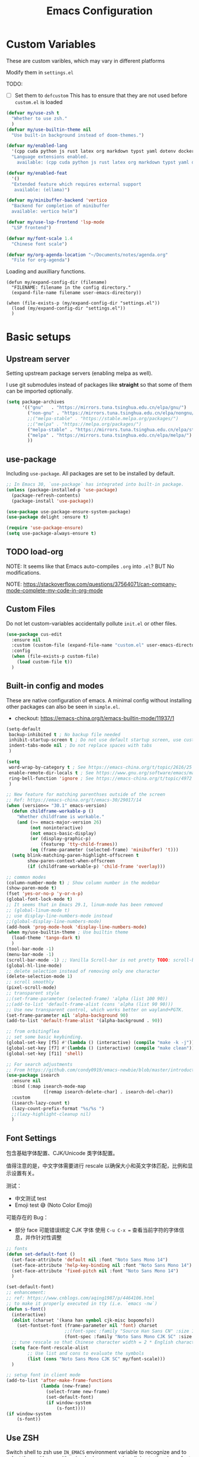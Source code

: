 #+title: Emacs Configuration
#+STARTUP: overview
#+TODO: TODO(t) | DONE(d)
#+PROPERTY: LOGGING nil
#+PROPERTY: header-args    :results silent

* Custom Variables

These are custom varibles, which may vary in different platforms

Modify them in =settings.el=

TODO: 
+ [ ] Set them to =defcustom=
  This has to ensure that they are not used before =custom.el= is loaded

#+begin_src emacs-lisp
  (defvar my/use-zsh t
    "Whether to use zsh."
    )
  (defvar my/use-builtin-theme nil
    "Use built-in background instead of doom-themes.")

  (defvar my/enabled-lang
    '(cpp cuda python js rust latex org markdown typst yaml dotenv dockerfile caddyfile bison)
    "Language extensions enabled.
      available: (cpp cuda python js rust latex org markdown typst yaml dotenv dockerfile caddyfile bison)")

  (defvar my/enabled-feat
    '()
    "Extended feature which requires external support
     available: (ellama)")

  (defvar my/minibuffer-backend 'vertico
    "Backend for completion of minibuffer
    available: vertico helm")

  (defvar my/use-lsp-frontend 'lsp-mode
    "LSP frontend")

  (defvar my/font-scale 1.4
    "Chinese font scale")

  (defvar my/org-agenda-location "~/Documents/notes/agenda.org"
    "File for org-agenda")
#+end_src

Loading and auxilliary functions.

#+begin_src elisp
  (defun my/expand-config-dir (filename)
    "FILENAME: filename in the config directory."
    (expand-file-name filename user-emacs-directory))  

  (when (file-exists-p (my/expand-config-dir "settings.el"))
    (load (my/expand-config-dir "settings.el"))
    )
#+end_src

* Basic setups
** Upstream server

Setting upstream package servers (enabling melpa as well).

I use git submodules instead of packages like *straight* so that some of them can be imported optionally.

#+begin_src emacs-lisp
  (setq package-archives
        '(("gnu"   . "https://mirrors.tuna.tsinghua.edu.cn/elpa/gnu/")
          ("non-gnu" . "https://mirrors.tuna.tsinghua.edu.cn/elpa/nongnu/")
          ;;("melpa-stable" . "https://stable.melpa.org/packages/")
          ;;("melpa" . "https://melpa.org/packages/")
          ("melpa-stable" . "https://mirrors.tuna.tsinghua.edu.cn/elpa/stable-melpa/")
          ("melpa" . "https://mirrors.tuna.tsinghua.edu.cn/elpa/melpa/")
          ))
#+end_src

** use-package

Including =use-package=. All packages are set to be installed by default.

#+begin_src emacs-lisp
  ;; In Emacs 30, `use-package` has integrated into built-in package.
  (unless (package-installed-p 'use-package)
    (package-refresh-contents)
    (package-install 'use-package))

  (use-package use-package-ensure-system-package)
  (use-package delight :ensure t)

  (require 'use-package-ensure)
  (setq use-package-always-ensure t)  
#+end_src

** TODO load-org

NOTE: It seems like that Emacs auto-compiles =.org= into =.el=? BUT No modifications.

NOTE: https://stackoverflow.com/questions/37564071/can-company-mode-complete-my-code-in-org-mode

** Custom Files

Do not let custom-variables accidentally pollute =init.el= or other files.

#+begin_src emacs-lisp
  (use-package cus-edit
    :ensure nil
    :custom (custom-file (expand-file-name "custom.el" user-emacs-directory))
    :config
    (when (file-exists-p custom-file)
      (load custom-file t))
    )
#+end_src

** Built-in config and modes

These are native configuration of emacs. A minimal config without installing other packages can also be seen in =simple.el=.

+ checkout: https://emacs-china.org/t/emacs-builtin-mode/11937/1

#+begin_src emacs-lisp
  (setq-default
   backup-inhibited t ; No backup file needed
   inhibit-startup-screen t ; Do not use default startup screen, use customized instead
   indent-tabs-mode nil ; Do not replace spaces with tabs
   )

  (setq
   word-wrap-by-category t ; See https://emacs-china.org/t/topic/2616/25
   enable-remote-dir-locals t ; See https://www.gnu.org/software/emacs/manual/html_node/emacs/Directory-Variables.html
   ring-bell-function 'ignore ; See https://emacs-china.org/t/topic/4972
   )

  ;; New feature for matching parenthses outside of the screen
  ;; Ref: https://emacs-china.org/t/emacs-30/29017/14
  (when (version<= "30.1" emacs-version)
    (defun childframe-workable-p ()
      "Whether childframe is workable."
      (and (>= emacs-major-version 26)
           (not noninteractive)
           (not emacs-basic-display)
           (or (display-graphic-p)
               (featurep 'tty-child-frames))
           (eq (frame-parameter (selected-frame) 'minibuffer) 't)))
    (setq blink-matching-paren-highlight-offscreen t
          show-paren-context-when-offscreen
          (if (childframe-workable-p) 'child-frame 'overlay)))

  ;; common modes
  (column-number-mode t) ; Show column number in the modebar
  (show-paren-mode t)
  (fset 'yes-or-no-p 'y-or-n-p)
  (global-font-lock-mode t)
  ;; It seems that in Emacs 29.1, linum-mode has been removed
  ;; (global-linum-mode t)
  ;; use display-line-numbers-mode instead
  ;;(global-display-line-numbers-mode)
  (add-hook 'prog-mode-hook 'display-line-numbers-mode)
  (when my/use-builtin-theme ; Use builtin theme
    (load-theme 'tango-dark t)
    )
  (tool-bar-mode -1)
  (menu-bar-mode -1)
  (scroll-bar-mode -1) ;; Vanilla Scroll-bar is not pretty TODO: scroll-bar replacement
  (global-hl-line-mode)
  ;; delete selection instead of removing only one character
  (delete-selection-mode 1)
  ;; scroll smoothly
  (pixel-scroll-mode)
  ;; transparent style
  ;;(set-frame-parameter (selected-frame) 'alpha (list 100 90))
  ;;(add-to-list 'default-frame-alist (cons 'alpha (list 90 90)))
  ;; Use new transparent control, which works better on wayland+PGTK.
  (set-frame-parameter nil 'alpha-background 90)
  (add-to-list 'default-frame-alist '(alpha-background . 90))

  ;; from orbitingflea
  ;; set some basic keybinding. 
  (global-set-key [f5] #'(lambda () (interactive) (compile "make -k -j")))
  (global-set-key [f7] #'(lambda () (interactive) (compile "make clean")))
  (global-set-key [f11] 'shell)

  ;; For search adjustments
  ;; From https://github.com/condy0919/emacs-newbie/blob/master/introduction-to-builtin-modes.md#isearch
  (use-package isearch
    :ensure nil
    :bind (:map isearch-mode-map
                ([remap isearch-delete-char] . isearch-del-char))
    :custom
    (isearch-lazy-count t)
    (lazy-count-prefix-format "%s/%s ")
    ;;(lazy-highlight-cleanup nil)
    )
#+end_src

** Font Settings
包含基础字体配置、CJK/Unicode 类字体配置。

值得注意的是，中文字体需要进行 rescale 以确保大小和英文字体匹配，比例和显示设置有关。

测试：
+ 中文测试 test
+ Emoji test 😅 (Noto Color Emoji)

可能存在的 Bug：
+ 部分 face 可能错误绑定 CJK 字体
  使用 ~C-u C-x =~ 查看当前字符的字体信息，并作针对性调整

#+begin_src emacs-lisp
  ;; fonts
  (defun set-default-font ()
    (set-face-attribute 'default nil :font "Noto Sans Mono 14")
    (set-face-attribute 'help-key-binding nil :font "Noto Sans Mono 14")
    (set-face-attribute 'fixed-pitch nil :font "Noto Sans Mono 14")
    )

  (set-default-font)
  ;; enhancement:
  ;; ref: https://www.cnblogs.com/aqing1987/p/4464106.html
  ;; to make it properly executed in tty (i.e. `emacs -nw`)
  (defun s-font()
    (interactive)
    (dolist (charset '(kana han symbol cjk-misc bopomofo))
      (set-fontset-font (frame-parameter nil 'font) charset
                        ;;(font-spec :family "Source Han Sans CN" :size 18)))
                        (font-spec :family "Noto Sans Mono CJK SC" :size 14)))
    ;; tune rescale so that Chinese character width = 2 * English character width
    (setq face-font-rescale-alist
          ;; Use list and cons to evaluate the symbols
          (list (cons "Noto Sans Mono CJK SC" my/font-scale)))
    )

  ;; setup font in client mode
  (add-to-list 'after-make-frame-functions
               (lambda (new-frame)
                 (select-frame new-frame)
                 (set-default-font)
                 (if window-system
                     (s-font))))
  (if window-system
      (s-font))
#+end_src

** Use ZSH

Switch shell to zsh use =IN_EMACS= environment variable to recognize and to select theme
(theme with unicode does not work well due to the above font settings)

#+begin_src emacs-lisp
  (when my/use-zsh
    (progn
      (setenv "IN_EMACS" "1")
      ;; lsp-mode accidentally use `shell-file-name` to identify remote shells
      ;; which is not desired.
      ;; https://github.com/emacs-lsp/lsp-mode/blob/master/lsp-mode.el#L7392
      (setenv "ESHELL" "/bin/zsh")
      ;;(setq shell-file-name "/bin/zsh")
      ))
#+end_src

** Terminal Intergration

Sometimes a terminal emacs is also used. These configs enable mouse support (click and scroll) in supported terminals.

+ Reference:
  - https://www.gnu.org/software/emacs/manual/html_node/emacs/Text_002dOnly-Mouse.html
  - https://stackoverflow.com/questions/18198387/how-do-i-mouse-scroll-in-emacs-in-the-terminal-i-havent-gotten-mouse-wheel-mod
+ NOTE: `gpm' may not properly setup, use xterm-mouse-mode instead
  
#+begin_src emacs-lisp
  ;; Terminal mouse integration
  ;; TODO: add checks
  (unless (display-graphic-p)
    (xterm-mouse-mode 1)
    (global-set-key (kbd "<mouse-4>") 'scroll-down-line)
    (global-set-key (kbd "<mouse-5>") 'scroll-up-line)
    )
#+end_src

** COMMENT Remote

Config to accelerate Dirvish

#+begin_src elisp
(use-package tramp
  :config
  ;; Enable full-featured Dirvish over TRAMP on ssh connections
  ;; https://www.gnu.org/software/tramp/#Improving-performance-of-asynchronous-remote-processes
  (connection-local-set-profile-variables
   'remote-direct-async-process
   '((tramp-direct-async-process . t)))
  (connection-local-set-profiles
   '(:application tramp :protocol "ssh")
   'remote-direct-async-process)
  ;; Tips to speed up connections
  (setq tramp-verbose 0)
  (setq tramp-chunksize 2000)
  (setq tramp-ssh-controlmaster-options nil))
  #+end_src
* Plugins

We are using external packages.

** Interfaces

Better interface for better modes (?)

*** Parentheses

Display better parentheses.
+ Using =rainbow-delimiters= for different color for different levels.

#+begin_src emacs-lisp
  ;; Prettify display
  (use-package faces
    :ensure nil
    :custom (show-paren-delay 0)
    :config
    (set-face-background 'show-paren-match "#161719")
    (set-face-bold 'show-paren-match t)
    (set-face-foreground 'show-paren-match "#ffffff"))


  (use-package rainbow-delimiters
    :hook
    (prog-mode . rainbow-delimiters-mode)
    )
#+end_src

*** Indentation

+ Using =highlight-indent-guides=, which gives a dashline for levels of indentation.

#+begin_src elisp
  (use-package highlight-indent-guides
    :hook (prog-mode . highlight-indent-guides-mode)
    :custom ((highlight-indent-guides-method 'bitmap)
             (highlight-indent-guides-auto-enabled nil))
    :config
    (set-face-foreground 'highlight-indent-guides-character-face "darkgray")
    )
#+end_src

*** Theme
More complicated and prettier theme settings.
+ Using =doom-themes= for global themes
  
#+begin_src elisp
  (use-package doom-themes
    :unless my/use-builtin-theme
    :config
    ;; SEE: https://github.com/doomemacs/themes/tree/screenshots for more choices
    (load-theme 'doom-fairy-floss t)
    (add-hook 'after-make-frame-functions
              (lambda (frame)
                (select-frame frame)
                (load-theme 'doom-fairy-floss t)))
    (doom-themes-org-config)
    (setq doom-themes-treemacs-theme "doom-colors") ; use "doom-colors" for less minimal icon theme
    (doom-themes-treemacs-config)

    (when (not (window-system))
      ;; no background color is provided in terminal
      ;; so we need to force it to be no background
      ;;(set-background-color )
      )
    )
#+end_src
#+begin_src elisp
  ;; NOTE: RUN `nerd-icons-install-fonts` in the first run.
  (use-package doom-modeline
    :unless my/use-builtin-theme
    :ensure t
    :init (doom-modeline-mode 1)
    :custom
    (doom-modeline-icon t)
    (doom-modeline-minor-modes t)
    )
#+end_src

+ Using =minions= for better minor-mode display
  
#+begin_src elisp
  (use-package minions
    :unless my/use-builtin-theme
    :config (minions-mode 1))
#+end_src

+ Using =solaire-mode= to provide different display between editing buffers and functional buffers
  
#+begin_src elisp

  (use-package solaire-mode
    :defer 0.1
    :custom (solaire-mode-remap-fringe t)
    :config (solaire-global-mode)
    ;; https://github.com/hlissner/emacs-solaire-mode/issues/51
    (push '(treemacs-window-background-face . solaire-default-face) solaire-mode-remap-alist)
    (push '(treemacs-hl-line-face . solaire-hl-line-face) solaire-mode-remap-alist)
    )

#+end_src

*** Dashboard

+ Using =dashboard=, which gives a cleaner view for the startup window.

#+begin_src elisp
  (use-package dashboard
    :bind
    ("C-c d" . dashboard-open)
    :init
    (setq initial-buffer-choice 'dashboard-open)
    :custom
    (dashboard-center-content t)
    (dashboard-startup-banner 'logo)
    (dashboard-set-file-icons t)
    (dashboard-items '((recents  . 10)
                       (bookmarks . 3)
                       (projects . 3)
                       (agenda . 5)
                       ))
    (dashboard-startupify-list
     '(dashboard-insert-banner
       dashboard-insert-newline
       dashboard-insert-banner-title
       dashboard-insert-newline
       dashboard-insert-init-info
       dashboard-insert-items))

    :config
    (dashboard-setup-startup-hook))
#+end_src

** Buffer & Windows

+ Using =ace-window= to select which buffer to switch when number of windows is > 2.
#+begin_src emacs-lisp
  (use-package ace-window
    :bind ("C-x o" . ace-window)
    :init (setq aw-keys '(?a ?s ?d ?f ?g ?h ?j ?k ?l))
    )
#+end_src

+ Using =winner-mode= (builtin) to undo buffer size changes (ref. Hydra settings).
#+begin_src elisp
  (use-package winner
    :ensure nil
    :config (winner-mode))
#+end_src

+ Setting =ibuffer= not to kill specific buffers.
#+begin_src elisp
  (use-package ibuffer
    :ensure nil
    :after dashboard
    :preface
    (defvar protected-buffers '("*scratch*" "*Messages*")
      "Buffer that cannot be killed.")

    (defun my/protected-buffers ()
      "Protect some buffers from being killed."
      (dolist (buffer protected-buffers)
        (with-current-buffer buffer
          (emacs-lock-mode 'kill))))
    :bind ("C-x C-b" . ibuffer)
    :config (my/protected-buffers))  
#+end_src

** Navigation & Minibuffer

+ Using =avy= for quick jump to line

#+begin_src emacs-lisp
  (use-package avy
    :bind (("M-g f" . avy-goto-line)
           ("M-g w" . avy-goto-word-1)
           ("M-g e" . avy-goto-word-0)))
#+end_src

+ For better minibuffer completion
  - Option 1: helm
  - Option 2: vertico/consult/orderless

*** Helm
#+begin_src elisp
  (use-package helm
    :when (eq my/minibuffer-backend 'helm)
    :bind (("M-x" . helm-M-x)
           ("C-x C-f" . helm-find-files)
           )
    :config (helm-mode 1)
    )
  (use-package helm-lsp
    :when (eq my/minibuffer-backend 'helm)
    :after (helm lsp))
#+end_src

*** vertico/consult/orderless
#+begin_src elisp
  (use-package vertico
    :when (eq my/minibuffer-backend 'vertico)
    :init (vertico-mode)
    :bind (:map vertico-map
                ("C-<backspace>" . vertico-directory-up)
                ("C-l" . vertico-directory-up)
                ("RET" . vertico-directory-enter)
                )
    :custom (vertico-cycle t)
    :config
    (vertico-multiform-mode)
    (add-to-list 'vertico-multiform-categories '(embark-keybinding grid))
    )

  (use-package marginalia
    :when (eq my/minibuffer-backend 'vertico)
    :init (marginalia-mode))
  
  (use-package embark
    :bind
    (("C-." . embark-act)
     ("C-," . embark-dwim)
     ("C-h B" . embark-bindings))

    :custom
    (embark-indicators
     '(embark-minimal-indicator  ; default is embark-mixed-indicator
       embark-highlight-indicator
       embark-isearch-highlight-indicator))
    (embark-help-key "?") ; All typical moving & searching commands are available.
    )

  ;; Consult users will also want the embark-consult package.
  (use-package embark-consult
    :when (eq my/minibuffer-backend 'vertico)
    :hook
    (embark-collect-mode . consult-preview-at-point-mode))

  ;; Example configuration for Consult
  (use-package consult
    ;; Replace bindings. Lazily loaded by `use-package'.
    :when (eq my/minibuffer-backend 'vertico)
    :bind (;; C-c bindings in `mode-specific-map'
           ("C-c M-x" . consult-mode-command)
           ("C-c h" . consult-history)
           ("C-c k" . consult-kmacro)
           ("C-c m" . consult-man)
           ("C-c i" . consult-info)
           ([remap Info-search] . consult-info)
           ;; C-x bindings in `ctl-x-map'
           ("C-x M-:" . consult-complex-command)     ;; orig. repeat-complex-command
           ("C-x b" . consult-buffer)                ;; orig. switch-to-buffer
           ("C-x 4 b" . consult-buffer-other-window) ;; orig. switch-to-buffer-other-window
           ("C-x 5 b" . consult-buffer-other-frame)  ;; orig. switch-to-buffer-other-frame
           ("C-x t b" . consult-buffer-other-tab)    ;; orig. switch-to-buffer-other-tab
           ("C-x r b" . consult-bookmark)            ;; orig. bookmark-jump
           ("C-x p b" . consult-project-buffer)      ;; orig. project-switch-to-buffer
           ;; Custom M-# bindings for fast register access
           ("M-#" . consult-register-load)
           ("M-'" . consult-register-store)          ;; orig. abbrev-prefix-mark (unrelated)
           ("C-M-#" . consult-register)
           ;; Other custom bindings
           ("M-y" . consult-yank-pop)                ;; orig. yank-pop
           ;; M-g bindings in `goto-map'
           ("M-g e" . consult-compile-error)
           ("M-g f" . consult-flymake)               ;; Alternative: consult-flycheck
           ("M-g g" . consult-goto-line)             ;; orig. goto-line
           ("M-g M-g" . consult-goto-line)           ;; orig. goto-line
           ("M-g o" . consult-outline)               ;; Alternative: consult-org-heading
           ("M-g m" . consult-mark)
           ("M-g k" . consult-global-mark)
           ("M-g i" . consult-imenu)
           ("M-g I" . consult-imenu-multi)
           ;; M-s bindings in `search-map'
           ("M-s d" . consult-find)                  ;; Alternative: consult-fd
           ("M-s c" . consult-locate)
           ("M-s g" . consult-grep)
           ("M-s G" . consult-git-grep)
           ("M-s r" . consult-ripgrep)
           ("M-s l" . consult-line)
           ("M-s L" . consult-line-multi)
           ("M-s k" . consult-keep-lines)
           ("M-s u" . consult-focus-lines)
           ;; Isearch integration
           ("M-s e" . consult-isearch-history)
           :map isearch-mode-map
           ("M-e" . consult-isearch-history)         ;; orig. isearch-edit-string
           ("M-s e" . consult-isearch-history)       ;; orig. isearch-edit-string
           ("M-s l" . consult-line)                  ;; needed by consult-line to detect isearch
           ("M-s L" . consult-line-multi)            ;; needed by consult-line to detect isearch
           ;; Minibuffer history
           :map minibuffer-local-map
           ("M-s" . consult-history)                 ;; orig. next-matching-history-element
           ("M-r" . consult-history))                ;; orig. previous-matching-history-element

    ;; Enable automatic preview at point in the *Completions* buffer. This is
    ;; relevant when you use the default completion UI.
    :hook (completion-list-mode . consult-preview-at-point-mode)

    ;; The :init configuration is always executed (Not lazy)
    :init

    ;; Optionally configure the register formatting. This improves the register
    ;; preview for `consult-register', `consult-register-load',
    ;; `consult-register-store' and the Emacs built-ins.
    (setq register-preview-delay 0.5
          register-preview-function #'consult-register-format)

    ;; Optionally tweak the register preview window.
    ;; This adds thin lines, sorting and hides the mode line of the window.
    (advice-add #'register-preview :override #'consult-register-window)

    ;; Use Consult to select xref locations with preview
    (setq xref-show-xrefs-function #'consult-xref
          xref-show-definitions-function #'consult-xref)

    ;; Configure other variables and modes in the :config section,
    ;; after lazily loading the package.
    :config

    ;; Optionally configure preview. The default value
    ;; is 'any, such that any key triggers the preview.
    ;; (setq consult-preview-key 'any)
    ;; (setq consult-preview-key "M-.")
    ;; (setq consult-preview-key '("S-<down>" "S-<up>"))
    ;; For some commands and buffer sources it is useful to configure the
    ;; :preview-key on a per-command basis using the `consult-customize' macro.
    (consult-customize
     consult-theme :preview-key '(:debounce 0.2 any)
     consult-ripgrep consult-git-grep consult-grep
     consult-bookmark consult-recent-file consult-xref
     consult--source-bookmark consult--source-file-register
     consult--source-recent-file consult--source-project-recent-file
     ;; :preview-key "M-."
     :preview-key '(:debounce 0.4 any))

    ;; Optionally configure the narrowing key.
    ;; Both < and C-+ work reasonably well.
    (setq consult-narrow-key "<") ;; "C-+"

    ;; Optionally make narrowing help available in the minibuffer.
    ;; You may want to use `embark-prefix-help-command' or which-key instead.
    ;; (keymap-set consult-narrow-map (concat consult-narrow-key " ?") #'consult-narrow-help)
    )

  (use-package orderless
    :when (eq my/minibuffer-backend 'vertico)
    :ensure t
    :custom
    (completion-styles '(orderless basic))
    (completion-category-overrides '((file (styles basic partial-completion)))))
#+end_src

** Multiple Editing

+ Using =multiple-cursors= and =iedit= to allowing rectangular multi-cursors, or replacing all occurance at once.

#+begin_src emacs-lisp
  ;; multiple cursors
  (use-package multiple-cursors
    :bind
    ("C-S-c C-S-c" . mc/edit-lines)
    ("C->" . mc/mark-next-like-this)
    ("C-<" . mc/mark-previous-like-this)
    ("C-c C-<" . mc/mark-all-like-this)
    )
  ;; iedit-mode
  (use-package iedit
    :bind (("C-:" . iedit-mode)))

#+end_src

** Completion & Syntax Checking & Formatting

+ Using =company= for completion

#+begin_src emacs-lisp
  (use-package company
    :when (not (eq my/use-lsp-frontend 'lsp-bridge))
    :hook (prog-mode . company-mode)
    :bind
    ;;("C-i" . company-complete-common)
    :custom
    (company-idle-delay 0.5)
    (company-minimum-prefix-length 1)
    )

  (use-package company-box
    :when (not (eq my/use-lsp-frontend 'lsp-bridge))
    :hook (company-mode . company-box-mode))
#+end_src

+ Using =yasnippet= for template completion (templates are underway)
  
#+begin_src elisp
  (use-package yasnippet
    :after company
    :hook (prog-mode . yas-minor-mode)
    :init
    (add-to-list 'company-backends '(company-capf :with company-yasnippet))
    :config
    (yas-reload-all)
    )
#+end_src

+ Using =flycheck= / =flymake= (when using Eglot) for syntax checking
  
#+begin_src elisp
  (use-package flycheck
    :when (not (member my/use-lsp-frontend '(eglot lsp-bridge)))
    :hook (prog-mode . flycheck-mode))
  
  (use-package flymake
    :when (member my/use-lsp-frontend '(eglot lsp-bridge))
    :hook (prog-mode . flymake-mode)
    )
#+end_src

+ And allowing =editorconfig= specifications
  
#+begin_src elisp
  (use-package editorconfig
    :hook (prog-mode . editorconfig-mode)
    )
#+end_src

** COMMENT Treemacs

Not using anymore (too complicated), switched to dirvish.

#+begin_src emacs-lisp :tangle no
  (use-package treemacs
    :ensure t
    :bind
    ([f12] . treemacs)
    ("M-o" . treemacs-select-window)
    :hook
    (treemacs-mode . (lambda () (display-line-numbers-mode 0)))
    :config
    (treemacs-project-follow-mode)
    )
  (use-package treemacs-projectile
    :after (treemacs projectile))
  (use-package treemacs-magit
    :after (treemacs magit))
#+end_src

** Undo

+ Using =undo-fu= for better undo logic,
+ Using =vundo= for undo trees

#+begin_src emacs-lisp
  (use-package undo-fu
    :config
    (setq undo-limit 400000           ; 400kb (default is 160kb)
          undo-strong-limit 3000000   ; 3mb   (default is 240kb)
          undo-outer-limit 48000000)  ; 48mb  (default is 24mb)
    :bind
    (([remap undo] . undo-fu-only-undo)
     ("C-?" . undo-fu-only-redo)
     )
    )
  (use-package vundo)
#+end_src

** Editing

+ Using =smart-hungry-delete= to allow delete multiple whitespaces at once.

#+begin_src emacs-lisp
  (use-package smart-hungry-delete
    :ensure t
    :bind (([remap backward-delete-char-untabify] . smart-hungry-delete-backward-char)
           ([remap delete-backward-char] . smart-hungry-delete-backward-char)
           ([remap delete-char] . smart-hungry-delete-forward-char))
    :init (smart-hungry-delete-add-default-hooks))
#+end_src

** History

+ Setting =resentf= to ignore specific paths.
#+begin_src emacs-lisp
  (use-package recentf
    :bind ("C-x C-r" . recentf-open-files)
    :init (recentf-mode)
    :custom
    (recentf-exclude (list "/scp:"
                           "/ssh:"
                           "/sudo:"
                           "/tmp/"
                           "~$"
                           "COMMIT_EDITMSG"
                           "~/.emacs.d/recentf"
                           "~/.emacs.d/bookmarks"
                           "~/.emacs.d/persp-confs"
                           "~/Desktop/\\..+"
                           ))
    (recentf-max-menu-items 15)
    (recentf-max-saved-items 200)
    ;; Save recent files every 5 minutes to manage abnormal output.
    :config (run-at-time nil (* 5 60) 'recentf-save-list))
#+end_src

+ Using =keyfreq= to record keybinding usages.
#+begin_src elisp
  (use-package keyfreq
    :init
    (keyfreq-mode)
    (keyfreq-autosave-mode)
    :custom
    (keyfreq-file (my/expand-config-dir "keyfreq"))
    (keyfreq-file-lock (my/expand-config-dir "keyfreq.lock"))
    )
#+end_src

** Project & LSP

+ =Projectile= is essetially installed as (lagacy) dependency.

#+begin_src emacs-lisp
  ;;; Projectile
  (use-package projectile
    :when (eq my/use-lsp-frontend 'lsp-mode)
    :hook
    (prog-mode . projectile-mode)
    :bind
    ("C-c P" . projectile-command-map)
    )
#+end_src

+ For LSP usage, I think current approaches all have its pros and cons.
  - =lsp-mode= is the first commonly available LSP frontend. However, I do not like its project management logic (Manually importing), especially when editing single files.
  - Currently, I use =eglot=. It has good functionability, and acceptable speed.
  - For =lsp-bridge= (also other python-involved packages developed by [[https://github.com/manateelazycat][manateelazycat]]), I would like to figure out a comfortable way to manage all python dependencies, especially remotely.

#+begin_src emacs-lisp
  (defun my/start-lsp ()
    "The start command of lsp frontend."
    (when (eq my/use-lsp-frontend 'lsp-mode) (lsp-deferred))
    (when (eq my/use-lsp-frontend 'eglot) (eglot-ensure))
    ;; Note that for lsp-bridge, the variable `lsp-bridge-default-mode-hooks'
    ;; can autometically set the hooks.
    ;;(when (eq my/use-lsp-frontend 'lsp-bridge) (lsp-bridge))
    )
#+end_src
  
*** Eglot
#+begin_src elisp
  (use-package eglot
    :when (eq my/use-lsp-frontend 'eglot)
    :config
    (add-hook 'eglot-managed-mode-hook
              (lambda ()
                (add-to-list 'company-backends
                             '(company-capf :with company-yasnippet))))
    )
#+end_src

*** COMMENT lsp-mode

#+begin_src emacs-lisp
  (use-package lsp-mode
    :when (eq my/use-lsp-frontend 'lsp-mode)
    :commands (lsp lsp-deferred)
    :hook ((lsp-mode . lsp-enable-which-key-integration))
    :custom
    (lsp-keymap-prefix "C-c l")
    (gc-cons-threshold (* 100 1024 1024))
    (read-process-output-max (* 1024 1024))
    (treemacs-space-between-root-nodes nil)
    (lsp-idle-delay 0.5)
    (lsp-inlay-hint-enable t)
    (lsp-rust-analyzer-inlay-hints-mode t)
    )

  (use-package lsp-ui
    :when (eq my/use-lsp-frontend 'lsp-mode)
    :hook (lsp-mode . lsp-ui-mode))

  (use-package lsp-treemacs
    :when (eq my/use-lsp-frontend 'lsp-mode)
    )
#+end_src

*** TODO lsp-bridge

#+begin_src bash
  # At emacs config directory
  git submodule update --init # if not registered
  virtualenv .python-environments/lsp-bridge --prompt lsp-bridge
  . .python-environments/lsp-bridge/bin/activate # or use source depending on the shell
  pip3 install epc orjson sexpdata six setuptools paramiko rapidfuzz watchdog packaging # Install python dependencies
#+end_src

For remote installation:

#+begin_src bash
  git clone https://github.com/manateelazycat/lsp-bridge.git
  cd lsp-bridge/
  virtualenv venv
  . ./venv/bin/activate
  pip3 install epc orjson sexpdata six setuptools paramiko rapidfuzz watchdog packaging
#+end_src

#+begin_src elisp
  ;; Check config correctness

  ;; Do not `use-package' for some issues.
  (when (eq my/use-lsp-frontend 'lsp-bridge)
    (progn
      (add-to-list 'load-path (my/expand-config-dir "deps/lsp-bridge"))
      (require 'yasnippet)
      (yas-global-mode 1)
      
      (require 'lsp-bridge)
      ;;(setq lsp-bridge-log-level 'debug)
      (setq
       lsp-bridge-python-command
       (my/expand-config-dir ".python-environments/lsp-bridge/bin/python3")
       lsp-bridge-enable-inlay-hint t
       lsp-bridge-enable-hover-diagnostic t
       lsp-bridge-enable-with-tramp t
       lsp-bridge-remote-heartbeat-interval (* 15 60)
       lsp-bridge-remote-start-automatically t
       lsp-bridge-remote-python-command "~/lsp-bridge/venv/bin/python3"
       lsp-bridge-remote-python-file "~/lsp-bridge/lsp_bridge.py"
       lsp-bridge-remote-log "~/lsp-bridge/lbr_log.txt")
      (setq lsp-bridge-python-lsp-server "jedi")
      (global-lsp-bridge-mode)
      (add-hook 'lsp-bridge-mode-hook 'lsp-bridge-semantic-tokens-mode)
      )
    )

  ;; (use-package lsp-bridge
  ;;   ;;:when (and (file-exists-p (my/expand-config-dir "deps/lsp-bridge"))
  ;;   ;;     (eq my/use-lsp-frontend 'lsp-bridge))
  ;;   :load-path "deps/lsp-bridge"
  ;;   :custom
  ;;   (lsp-bridge-python-command
  ;;    (my/expand-config-dir ".python-environments/lsp-bridge/bin/python3"))
  ;;   (lsp-bridge-enable-inlay-hint t)
  ;;   (lsp-bridge-enable-hover-diagnostic t)
  ;;   (lsp-bridge-remote-start-automatically t)
  ;;   (lsp-bridge-remote-python-command "~/lsp-bridge/venv/bin/python3")
  ;;   (lsp-bridge-remote-python-file "~/lsp-bridge/lsp_bridge.py")
  ;;   (lsp-bridge-remote-log "~/lsp-bridge/lbr_log.txt")
  ;;   :hook

  ;;   :config
  ;;   (message "A")
  ;;   (yas-global-mode 1)
  ;;   (global-lsp-bridge-mode)
  ;;   )

  ;; Use this to show modeline
  (use-package flymake-bridge
    :when (and (file-exists-p (my/expand-config-dir "deps/flymake-bridge"))
               (eq my/use-lsp-frontend 'lsp-bridge))
    :load-path "deps/flymake-bridge"
    :hook
    (lsp-bridge-mode-hook . flymake-bridge-setup)
    )

#+end_src
** Dired
*** Simple Config

This is a simple config for dired. It is enough for brief file navigation, but more advanced features are lost.

#+begin_src emacs-lisp :tangle no
   (use-package dired
     :ensure nil
     :commands (dired dired-jump)
     ;; :bind (:map dired-mode-map
     ;;             ("h" . dired-up-directory)
     ;;             ("j" . dired-next-line)
     ;;             ("k" . dired-previous-line)
     ;;             ("l" . dired-single-buffer))
     :delight "Dired"
     :custom
     (dired-auto-revert-buffer t)
     (dired-dwim-target t)
     (dired-hide-details-hide-symlink-targets nil)
     (dired-listing-switches "-alh --group-directories-first --time-style=iso")
     (dired-ls-F-marks-symlinks nil)
     )

   (use-package dired-single
     :after dired
     :bind (:map dired-mode-map
                 ([remap dired-find-file] . dired-single-buffer)
                 ([remap dired-up-directory] . dired-single-up-directory)
                 ("M-DEL" . dired-prev-subdir)))

   (use-package all-the-icons-dired
     :if (display-graphic-p)
     :hook (dired-mode . all-the-icons-dired-mode))

   (use-package dired-hide-dotfiles
     :hook (dired-mode . dired-hide-dotfiles-mode)
     :bind (:map dired-mode-map
                 ("H"
                  . dired-hide-dotfiles-mode)))

   (use-package dired-subtree
     :after dired
     :bind (:map dired-mode-map
                 ("<tab>" . dired-subtree-toggle)))

   (use-package dired-git)

#+end_src

*** Dirvish

=Dirvish= further enhances Dired experience: 

+ Iconized & subtree display
+ Support file preview
+ Support sidebar
+ Can also be used as a real file manager
+ See [[https://github.com/alexluigit/dirvish/blob/main/docs/CUSTOMIZING.org#install-dependencies-for-an-enhanced-preview-experience][here]] for dependency specification

..., which may allow it to become a real modern file manager.
  
#+begin_src elisp
  (use-package dirvish
    :init
    (dirvish-override-dired-mode)
    :preface
    (defun my/toggle-dired-hidden-files ()
      "Toggle hidden files by modifying `dired-listing-switches`."
      (interactive)
      (if (string-match-p " --almost-all " (concat " " dired-actual-switches " ")) ; 检查是否包含 --almost-all
          (progn
            (setq dired-listing-switches (replace-regexp-in-string " ?--almost-all ?" " " dired-listing-switches)) ; 移除 --almost-all
            (setq dired-actual-switches (replace-regexp-in-string " ?--almost-all ?" " " dired-actual-switches)) ; 如果 actual 包含也移除
            )
        (progn
          (setq dired-actual-switches (concat dired-actual-switches " --almost-all")) ; 添加 --almost-all
          (unless (string-match-p " --almost-all " (concat " " dired-listing-switches " ")) ; 检查是否包含 --almost-all
            (setq dired-listing-switches (concat dired-listing-switches " --almost-all"))
            )
          ))
      (revert-buffer)) ; 刷新目录

    :custom
    (dirvish-quick-access-entries ; It's a custom option, `setq' won't work
     '(("h" "~/"                          "Home")
       ("d" "~/Downloads/"                "Downloads")
       ("s" "~/Documents/"                "Documents")
       ("w" "~/workspace/"                "Workspace")
       ))
    :hook
    (dired-mode . (lambda () (display-line-numbers-mode -1)))
    :config
    ;; (dirvish-peek-mode) ; Preview files in minibuffer
    (dirvish-side-follow-mode) ; similar to `treemacs-follow-mode'
    (setq dirvish-mode-line-format
          '(:left (sort symlink) :right (omit yank index)))
    (setq dirvish-attributes           ; The order *MATTERS* for some attributes
          '(vc-state subtree-state nerd-icons collapse git-msg file-time file-size)
          dirvish-side-attributes
          '(vc-state nerd-icons collapse file-size))
    (setq delete-by-moving-to-trash t)
    (setq dired-listing-switches
          "-l --human-readable --group-directories-first --no-group")

    ;; Ref: https://emacs-china.org/t/dirvish-dired/20189/310
    (with-eval-after-load "persp-mode"
      (setq dirvish--scopes
            '(:frame selected-frame :tab tab-bar--current-tab-index :persp get-current-persp)))

    :bind ; Bind `dirvish|dirvish-side|dirvish-dwim' as you see fit
    (;;("C-c f" . dirvish-fd)
     ([f12] . dirvish-side)
     :map dirvish-mode-map ; Dirvish inherits `dired-mode-map'
     ("?"   . dirvish-dispatch)
     ("a"   . dirvish-quick-access)
     ("f"   . dirvish-file-info-menu)
     ("y"   . dirvish-yank-menu)
     ("N"   . dirvish-narrow)
     ("^"   . dirvish-history-last)
     ("DEL" . dired-up-directory)
     ("h"   . dirvish-history-jump) ; remapped `describe-mode'
     ("s"   . dirvish-quicksort)    ; remapped `dired-sort-toggle-or-edit'
     ("v"   . dirvish-vc-menu)      ; remapped `dired-view-file'
     ("P"   . my/toggle-dired-hidden-files)
     ("TAB" . dirvish-subtree-toggle)
     ("M-f" . dirvish-history-go-forward)
     ("M-b" . dirvish-history-go-backward)
     ("M-l" . dirvish-ls-switches-menu)
     ("M-m" . dirvish-mark-menu)
     ("M-t" . dirvish-layout-toggle)
     ("M-s" . dirvish-setup-menu)
     ("M-e" . dirvish-emerge-menu)
     ("M-j" . dirvish-fd-jump)))
#+end_src
*** Other Configs
+ =Arview= automatically decompresses archives, like most GUI viewers do.
#+begin_src emacs-lisp
  (use-package arview)
#+end_src
** Hydra

=Hydra= integrates keybindings for some specific modes.

*** Basic Setup

#+begin_src emacs-lisp
    (use-package hydra
      :bind (;;("C-c I" . hydra-image/body)
             ;;("C-c L" . hydra-ledger/body)
             ("C-c M" . hydra-merge/body)
             ;; ("C-c T" . hydra-tool/body)
             ;; ("C-c b" . hydra-btoggle/body)
             ;; ("C-c c" . hydra-clock/body)
             ;; ("C-c e" . hydra-circe/body)
             ("C-c f" . hydra-flycheck/body)
             ("C-c g" . hydra-go-to-file/body)
             ("C-c m" . hydra-git/body)
             ("C-c o" . hydra-org/body)
             ;; ("C-c p" . hydra-projectile/body)
             ;; ("C-c s" . hydra-spelling/body)
             ;; ("C-c t" . hydra-tex/body)
             ;; ("C-c u" . hydra-upload/body)
             ("C-c w" . hydra-windows/body)
             ;;("C-c r" . hydra-treemacs/body)
             ("C-c v" . hydra-view/body)
             )
      )

    (use-package major-mode-hydra
      :after hydra
      :preface
      (defun with-alltheicon (icon str &optional height v-adjust face)
        "Display an icon from all-the-icon."
        (s-concat (all-the-icons-alltheicon icon :v-adjust (or v-adjust 0) :height (or height 1) :face face) " " str))

      (defun with-faicon (icon str &optional height v-adjust face)
        "Display an icon from Font Awesome icon."
        (s-concat (all-the-icons-faicon icon ':v-adjust (or v-adjust 0) :height (or height 1) :face face) " " str))

      (defun with-fileicon (icon str &optional height v-adjust face)
        "Display an icon from the Atom File Icons package."
        (s-concat (all-the-icons-fileicon icon :v-adjust (or v-adjust 0) :height (or height 1) :face face) " " str))

      (defun with-octicon (icon str &optional height v-adjust face)
        "Display an icon from the GitHub Octicons."
        (s-concat (all-the-icons-octicon icon :v-adjust (or v-adjust 0) :height (or height 1) :face face) " " str)))
  #+end_src

*** FlyCheck/FlyMake

As =Eglot= only supports FlyMake, there needs some selection.

#+begin_src elisp
  (if (member my/use-lsp-frontend '(eglot lsp-bridge))
      ;; Use Flymake
      (pretty-hydra-define hydra-flycheck
        (:hint nil :color teal :quit-key "q" :title (with-faicon "plane" "Flymake" 1 -0.05))
        ("Errors"
         (("<" flymake-goto-prev-error "previous" :color pink)
          (">" flymake-goto-next-error "next" :color pink)
          ("f" flymake-show-diagnostics "check")
          ("l" flymake-show-buffer-diagnostics "list"))
         )
        )
    ;; Use FlyCheck
      (pretty-hydra-define hydra-flycheck
        (:hint nil :color teal :quit-key "q" :title (with-faicon "plane" "Flycheck" 1 -0.05))
        ("Checker"
         (("?" flycheck-describe-checker "describe")
          ("d" flycheck-disable-checker "disable")
          ("m" flycheck-mode "mode")
          ("s" flycheck-select-checker "select"))
         "Errors"
         (("<" flycheck-previous-error "previous" :color pink)
          (">" flycheck-next-error "next" :color pink)
          ("f" flycheck-buffer "check")
          ("l" flycheck-list-errors "list"))
         "Other"
         (("M" flycheck-manual "manual")
          ("v" flycheck-verify-setup "verify setup")))))
#+end_src

*** Git Merge

Merge git conflicts. 

#+begin_src elisp
  (pretty-hydra-define hydra-merge
    (:hint nil :color pink :quit-key "q" :title (with-octicon "mark-github" "Merge" 1 -0.05))
    ("Move"
     (("n" smerge-next "next")
      ("p" smerge-prev "previous"))
     "Keep"
     (("RET" smerge-keep-current "current")
      ("a" smerge-keep-all "all")
      ("b" smerge-keep-base "base")
      ("l" smerge-keep-lower "lower")
      ("u" smerge-keep-upper "upper"))
     "Diff"
     (("<" smerge-diff-base-upper "upper/base")
      ("=" smerge-diff-upper-lower "upper/lower")
      (">" smerge-diff-base-lower "base/lower")
      ("R" smerge-refine "redefine")
      ("E" smerge-ediff "ediff"))
     "Other"
     (("C" smerge-combine-with-next "combine")
      ("r" smerge-resolve "resolve")
      ("k" smerge-kill-current "kill current"))))
#+end_src
*** Git Diff

Manage Git modify with =git-gutter=
#+begin_src emacs-lisp
  (pretty-hydra-define hydra-git
    (:hint nil :color pink :quit-key "q" :title (with-octicon "mark-github" "Git" 1 -0.05))
    ("Move"
     (("n" git-gutter:next-hunk "next")
      ("p" git-gutter:previous-hunk "previous"))
     "Operation"
     (("s" git-gutter:stage-hunk "Stage")
      ("r" git-gutter:revert-hunk "Revert")
      ("m" git-gutter:mark-hunk "Mark"))
     ))
#+end_src
*** Window Size

#+begin_src elisp
  (pretty-hydra-define hydra-windows
    (:hint nil :forein-keys warn :quit-key "q" :title (with-faicon "windows" "Windows" 1 -0.05))
    ("Window"
     (("b" balance-windows "balance")
      ;;("c" centered-window-mode "center")
      ("i" enlarge-window "heighten")
      ("j" shrink-window-horizontally "narrow")
      ("k" shrink-window "lower")
      ("u" winner-undo "undo")
      ("r" winner-redo "redo")
      ("l" enlarge-window-horizontally "widen")
      ("o" ace-window "switch")
      ("t" treemacs-select-window "treemacs")
      ;;("s" switch-window-then-swap-buffer "swap" :color teal)
      )
     "Zoom"
     (("-" text-scale-decrease "out")
      ("+" text-scale-increase "in")
      ("=" (text-scale-increase 0) "reset"))))
#+end_src
*** COMMENT Treemacs
#+begin_src elisp
  (pretty-hydra-define hydra-treemacs
    (:hint nil :color pink :quit-key "q" :title (with-faicon "tree" "Treemacs" 1 -0.05))
    ("Project"
     (("a" treemacs-add-project "Add")
      ("r" treemacs-remove-project-from-workspace "Remove"))
     "Workspace"
     (("s" treemacs-switch-workspace "Switch")
      ("e" treemacs-edit-workspaces "Edit")   
      )
     )
    )
#+end_src

*** Org-mode

Some (not-so-)short-cuts for (not-so-)common org commands.

#+begin_src elisp
  (pretty-hydra-define hydra-org
    (:hint nil :color teal :quit-key "q" :title (with-fileicon "org" "Org" 1 -0.05))
    ("Action"
     (("a" org-agenda "agenda")
      ("c" org-capture "capture")
      ("d" org-decrypt-entry "decrypt")
      ("i" org-insert-link-global "insert-link")
      ("j" org-capture-goto-last-stored "jump-capture")
      ("k" org-cut-subtree "cut-subtree")
      ("m" org-modern-mode "modern display")
      ("o" org-open-at-point-global "open-link")
      ("r" org-refile "refile")
      ("s" org-store-link "store-link")
      ("t" org-show-todo-tree "todo-tree")
      )
     ))
#+end_src

*** View mode

A =view-mode= to view the file with out modifier keys.
Move either in vallina Emacs way (b/f/p/n) or Vim way (h/l/k/j).
(I'm not a big fan of modal editor).

#+begin_src elisp
  (defhydra hydra-view
    (:hint nil :color amaranth)
    "View-mode, q to quit"
    ("h" backward-char)
    ("l" forward-char)
    ("k" previous-line)
    ("j" next-line)
    ("b" backward-char)
    ("f" forward-char)
    ("p" previous-line)
    ("n" next-line)
    ("a" move-beginning-of-line)
    ("e" move-end-of-line)
    ("q" nil :color blue)
    )
#+end_src

** PDF

Better pdf-preview with =pdf-tool= and =pdf-view=.

*External*: install as the package requires.

#+begin_src emacs-lisp
  (use-package pdf-tools
    :magic ("%PDF" . pdf-view-mode)
    :init (pdf-tools-install :no-query)
    )

  (use-package pdf-view
    :ensure nil
    :after pdf-tools
    :hook (pdf-view-mode . (lambda () (display-line-numbers-mode -1)))
    :bind (:map pdf-view-mode-map
                ("C-s" . isearch-forward)
                ("d" . pdf-annot-delete)
                ("h" . pdf-annot-add-highlight-markup-annotation)
                ("t" . pdf-annot-add-text-annotation)
                ("j" . pdf-view-next-line-or-next-page)
                ("k" . pdf-view-previous-line-or-previous-page)
                )
    :custom
    (pdf-view-display-size 'fit-page)
    (pdf-view-resize-factor 1.1)
    ;; Avoid searching for unicodes to speed up pdf-tools.
    (pdf-view-use-unicode-ligther nil)
    ;; Enable HiDPI support, at the cost of memory.
    (pdf-view-use-scaling t))

#+end_src

** AI

With the current trend of AI+editor, AI tools in Emacs are also evolving rapidly.

For example, packages like =aider=, =aidermacs= and =Emigo= are trying to support Cursor-style AI-guided programming in Emacs. I'm still monitoring their progress.

*** Copilot

GitHub Copilot is the very first generation of practical AI-programming tool.

#+begin_src emacs-lisp
  (use-package copilot
    :config
    (define-key copilot-completion-map (kbd "<tab>") 'copilot-accept-completion)
    (define-key copilot-completion-map (kbd "TAB") 'copilot-accept-completion))
#+end_src

*** Ellama

Also some Chat-based AI assistant. *Current using local Ollama instance*.

#+begin_src elisp
  (use-package ellama
    :when (member 'ellama my/enabled-feat)
    :bind ("C-c e" . ellama-transient-main-menu)
    )
#+end_src

** workspace

Workspace is to make =switch-buffer= menu cleaner when 

*** COMMENT Perspective.el
Key bindings (Prefix is =C-x p=, which overrides projectile, which is now =C-c P=):
+ =p/n=: next/prev perspective
+ =s=: switch (new) perspective

For consult, =C-x b= switches to current perspective, type =b <SPC>= re-enables all perspectives. See [[https://github.com/minad/consult#narrowing-and-grouping][here]].

However, it does not support frame, which means perspectives cannot share among emacs clients.

#+begin_src emacs-lisp 
  (use-package perspective
    :bind
    ("C-x C-b" . persp-list-buffers)         ; or use a nicer switcher, see below
    :custom
    (persp-mode-prefix-key (kbd "C-x p"))  ; pick your own prefix key here
    :init
    (persp-mode)
    :hook
    (ibuffer . (lambda ()
                 (persp-ibuffer-set-filter-groups)
                 (unless (eq ibuffer-sorting-mode 'alphabetic)
                   (ibuffer-do-sort-by-alphabetic))))
    :config
    (with-eval-after-load 'consult
      (consult-customize consult--source-buffer :hidden t :default nil)
      (add-to-list 'consult-buffer-sources persp-consult-source))
    )
#+end_src

*** Presp-mode

Compared to =perspective.el=, =Presp-mode= allows different workspace view for each Emacs frame.

[[https://gist.github.com/Bad-ptr/1aca1ec54c3bdb2ee80996eb2b68ad2d][Here]] provides usage examples to interact with other packages. However, some of them do not compile.
For example, it uses =delete*= in common lisp (which is =cl-delete= in elisp).

TODO: Auto persp for each ssh session, [[https://gist.github.com/Bad-ptr/1aca1ec54c3bdb2ee80996eb2b68ad2d#file-persp-projectile-auto-persp-el][Reference.]]

#+begin_src emacs-lisp
  (use-package persp-mode
    :custom
    (wg-morph-on nil)
    (persp-autokill-buffer-on-remove 'kill-weak)
    (persp-auto-resume-time -1)
    :init
    (persp-mode 1)
    (persp-switch "workspace")
    :config


    (with-eval-after-load 'consult
      (defun my/consult-switch-to-buffer ()
        "`consult-buffer' with buffers provided by persp."
        (interactive)
        (with-persp-buffer-list () (consult-buffer)))
      (global-set-key (kbd "C-x b") #'my/consult-switch-to-buffer))

    ;; Shows groups for all perspectives. But can't show same buffer in multiple groups.

    (with-eval-after-load 'ibuffer
      (require 'ibuf-ext)

      (define-ibuffer-filter persp
          "Toggle current view to buffers of current perspective."
        (:description "persp-mode"
                      :reader (persp-prompt nil nil (safe-persp-name (get-frame-persp)) t))
        (cl-find buf (safe-persp-buffers (persp-get-by-name qualifier))))

      (defun persp-add-ibuffer-group ()
        (let ((perspslist (mapcar #'(lambda (pn)
                                      (list pn (cons 'persp pn)))
                                  (nconc
                                   (cl-delete persp-nil-name
                                              (persp-names-current-frame-fast-ordered)
                                              :test 'string=)
                                   (list persp-nil-name)))))
          (setq ibuffer-saved-filter-groups
                (cl-delete "persp-mode" ibuffer-saved-filter-groups
                           :test 'string= :key 'car))
          (push
           (cons "persp-mode" perspslist)
           ibuffer-saved-filter-groups)))

      (defun persp-ibuffer-visit-buffer ()
        (interactive)
        (let ((buf (ibuffer-current-buffer t))
              (persp-name (get-text-property
                           (line-beginning-position) 'ibuffer-filter-group)))
          (persp-switch persp-name)
          (switch-to-buffer buf)))

      (define-key ibuffer-mode-map (kbd "RET") 'persp-ibuffer-visit-buffer)
      (define-key ibuffer-mode-map (kbd "g") #'(lambda () (interactive)
                                                 ;; We need to update perspective lists before
                                                 ;; updating ibuffer
                                                 (persp-add-ibuffer-group)
                                                 (ibuffer-switch-to-saved-filter-groups "persp-mode")
                                                 ))
      (add-hook 'ibuffer-mode-hook
                #'(lambda ()
                    (persp-add-ibuffer-group)
                    (ibuffer-switch-to-saved-filter-groups "persp-mode")
                    )))

    ;; Add Dired buffer to current persp
    ;; see documentation for other possible values
    (setq persp-add-buffer-on-after-change-major-mode t)
    
    ;; above setting will not discriminate and bring ephemeral buffers e.g.
    ;; *magit* which you probably don't want. You can filter them out.
    (add-hook 'persp-common-buffer-filter-functions
              ;; there is also `persp-add-buffer-on-after-change-major-mode-filter-functions'
              #'(lambda (b) (string-prefix-p "*" (buffer-name b))))

    )
#+end_src
** Search

=ripgrep= is a good utility to search files in a directory.

+ =deadgrep= is a basic frontend. Notably, it supports =C-x C-q= to enter the edit mode (similar to dired).
+ =color-rg= enhances the function especially in refactoring. However, it is not working well in my Tramp environment for some reason.

#+begin_src elisp
  ;; Frontend of ripgrep (rg)
  (use-package deadgrep
    :bind
    ("<f6>" . deadgrep))

  ;; Find and replace
  (use-package color-rg
    :when (file-exists-p (my/expand-config-dir "deps/color-rg"))
    :load-path "deps/color-rg"
    :bind
    (("C-<f6>" . color-rg-search-symbol-in-project)))
#+end_src

** Miscs

+ =hl-todo= Highlights all TODO/FIXME/etc.
  #+begin_src emacs-lisp
    (use-package hl-todo
      :config
      (global-hl-todo-mode))
  #+end_src

+ =hideshow= enables code folding.
  
  #+begin_src elisp  
  (use-package hideshow
    :preface
    (defun enable-hs ()    
      "Enable hs-minor mode and key binding."
      (hs-minor-mode)
      (global-set-key [f9] 'hs-toggle-hiding)
      )
    :hook
    (prog-mode . enable-hs))
  #+end_src

+ =Magit= is a great frontend for =git=.
  - Its command selection interface based on =transient= is already sufficient for everyday git commands. Therefore, I do not need further configuration.
  
  #+begin_src elisp
    ;; Git integration
    (use-package magit)
  #+end_src

+ And also =git-gutter= to show changes of file.
  #+begin_src emacs-lisp
    (use-package git-gutter
      :init
      (global-git-gutter-mode)
      :preface
      (defun my/git-gutter/exclude-remote (orig-fun &rest args)
        (when (not (and (buffer-file-name)
                        (file-remote-p (buffer-file-name))))
          (apply orig-fun args)
          )
        )
      :config
      (advice-add 'git-gutter--turn-on :around #'my/git-gutter/exclude-remote)
      )
  #+end_src

+ =which-key= prompts key guidance, and is integrated into Emacs since 30.1.
  #+begin_src elisp
    ;; Key binding help
    (use-package which-key
      :init (which-key-mode))
  #+end_src

+ =keychain-environment= (ideally) stores passpharse of SSH/GPG keys.
  :external: =keychain=
  #+begin_src elisp
    (use-package keychain-environment
      :config
      (keychain-refresh-environment))
  #+end_src

+ Actually, I use external terminal typically.
  #+begin_src elisp
    ;; Terminal Replacement
    (use-package eat
      :bind
      ("<f11>" . eat))
  #+end_src

+ icon support
  #+begin_src elisp
    (use-package all-the-icons)
  #+end_src

+ =dtrt-indent= guesses and adjusts indent styles. This is very great for viewing and editing external projects (which does not provide format specification files).
  #+begin_src elisp
    (use-package dtrt-indent
      :init
      (dtrt-indent-global-mode))
  #+end_src

+ =atomic-chrome= (and its browser plugin) theoretically can use Emacs as editor in browsers (but losing loads of useful features).
  #+begin_src elisp
    (use-package atomic-chrome
      :init
      (atomic-chrome-start-server))
  #+end_src

+ =visual-replace= gives a better replace interface
  #+begin_src emacs-lisp
    (use-package visual-replace
      :defer t
      :init
      (visual-replace-global-mode 1)
      :bind (("C-c r" . visual-replace)
             :map isearch-mode-map
             ("C-c r" . visual-replace-from-isearch)
             ))
  #+end_src
+ =pacfiles-mode=
  #+begin_src emacs-lisp
    (use-package pacfiles-mode)
  #+end_src
* Languages
** Treesitter
Some helper functions to enable treesitter in certain languages.

*All treesitter library should be prepared in advance.* You can install language grammars following the guidelines [[https://www.masteringemacs.org/article/how-to-get-started-tree-sitter][here]].

#+begin_src emacs-lisp
  (when (and (version<= "29.1" emacs-version)
             (treesit-available-p))
    ;; This macro hopefully works for most built-in languages ts mode.
    (defmacro my/enable-treesitter (lang)
      `(when (treesit-language-available-p ',lang)
         (add-to-list 'major-mode-remap-alist
                      '(,(intern (concat (symbol-name lang) "-mode")) .
                        ,(intern (concat (symbol-name lang) "-ts-mode"))
                        )
                      )
         )
      )
    (my/enable-treesitter python)
    (my/enable-treesitter rust))
#+end_src

** C/C++

I slightly changed the default coding style (gnu) by adjusting the indentation of multiple lines in parentheses to meet my needs.

*Using either =ccls= or =clangd= as language server, which should be installed externally*.

Note that C++ tree-sitter parsers still suffer from some bugs (especially regarding with parentheses).

#+begin_src emacs-lisp
  (use-package cc-mode
    :preface
    (defun my-c-style ()
      "Setup Personal C Style."
      (c-set-style "my-style")
      )

    :config
    (c-add-style "my-style"
                 '("gnu"
                   (c-offsets-alist . ((arglist-intro . +)
                                       (arglist-cont . 0)
                                       (arglist-cont-nonempty . c-lineup-arglist)
                                       (arglist-close . 0)))))
    :hook
    (c-mode-common-hook  . my-c-style)
    ((c-mode c++-mode objc-mode cuda-mode c-ts-mode c++-ts-mode) .
     my/start-lsp)
    )

  ;; Treesitter of C/C++ should be set independantly
  (use-package c-ts-mode
    :if (and (version<= "29.1" emacs-version)
             (treesit-available-p)
             (treesit-language-available-p 'cpp)
             (treesit-language-available-p 'c))

    :preface
    ;; Ref: https://emacs.stackexchange.com/questions/77232/c-c-with-tree-sitter-how-to-change-indent
    (defun my-indent-style ()
      "Override the built-in BSD indentation style with some additional rules"
      `(;; Here are your custom rules
        ((node-is ")") parent-bol 0)
        ((match nil "argument_list" nil 1 1) parent-bol c-ts-mode-indent-offset)
        ((parent-is "argument_list") (nth-sibling 1) 0)
        ((match nil "parameter_list" nil 1 1) parent-bol c-ts-mode-indent-offset)
        ((parent-is "parameter_list") (nth-sibling 1) 0)
        ((lambda (node parent bol &rest _)
           (and (string-match-p "compound_statement" (treesit-node-type parent))
                ;; from treesit.el, finding prev-sibling + parent-is
                (string-match-p "preproc"
                                (or (treesit-node-type
                                     (or (treesit-node-prev-sibling node t)
                                         ;; If node is nil (indenting empty
                                         ;; line), we still try to guess the
                                         ;; previous sibling.
                                         (treesit-node-prev-sibling
                                          (treesit-node-first-child-for-pos
                                           parent bol)
                                          t)))
                                    "")
                                )
                ))
         standalone-parent c-ts-mode-indent-offset)
        ;; Append here the indent style you want as base
        ,@(alist-get 'gnu (c-ts-mode--indent-styles 'cpp))))
    :custom
    (c-ts-mode-indent-style #'my-indent-style)
    :init

    (add-to-list 'major-mode-remap-alist '(c++-mode . c++-ts-mode))
    (add-to-list 'major-mode-remap-alist '(c-mode . c-ts-mode))
    )

  ;; NOTE: Install ccls through your package manager / compile yourself.
  (use-package ccls
    :when (and (member 'cpp my/enabled-lang)
               (eq my/use-lsp-frontend 'lsp-mode)
               nil)
    ;;    :after (projectile lsp)
    :hook ((c-mode c++-mode objc-mode cuda-mode c-ts-mode c++-ts-mode) .
           lsp-deferred)
    :config
    (add-to-list 'lsp-enabled-clients 'ccls)
    (add-to-list 'lsp-enabled-clients 'clangd)
    (add-to-list 'lsp-enabled-clients 'ccls-tramp)
    (add-to-list 'lsp-enabled-clients 'clangd-tramp)
    )

  (use-package cuda-mode
    :when (member 'cuda my/enabled-lang)
    :hook
    (cuda-mode-hook . my-c-style))
  (use-package cmake-mode)
#+end_src

** Python

I sometimes use Python and typically very simple scripts.

TODO: Note that no virtual environment support currently

#+begin_src emacs-lisp

  (use-package python-mode
    :hook
    ((python-mode python-ts-mode) . my/start-lsp)
    :config
    (when (eq my/use-lsp-frontend 'lsp-bridge)
      (setq lsp-bridge-python-lsp-server "jedi"))
    )

  ;;(use-package python-ts-mode
  ;;  :when (
  ;;             (treesit-language-available-p 'python))
  ;;  :init
  ;;  (add-to-list 'major-mode-remap-alist '(python-mode . python-ts-mode))
  ;;  )


  ;; NOTE: run `jedi:install-server` in the first run
  ;; NOTE: Install jedi-language-server through pip (or other package manager)
  (use-package lsp-jedi
    :when (and (member 'python my/enabled-lang)
               (eq my/use-lsp-frontend 'lsp-mode))
    :config
    (with-eval-after-load "lsp-mode"
      ;;(add-to-list 'lsp-jedi-python-library-directories "/home/jhdjames37/miniconda3/") ;; Add conda support
      (add-to-list 'lsp-disabled-clients 'pyls)
      (add-to-list 'lsp-enabled-clients 'jedi)
      (add-to-list 'lsp-enabled-clients 'pyls-tramp)
      (add-to-list 'lsp-enabled-clients 'jedi-tramp)
      ))
  (use-package company-jedi
    :after lsp-jedi)
  (use-package jupyter)
#+end_src

** TODO Javascript

I do not edit web-frontend currently. Therefore, I do not have any motivation to make it work.

#+begin_src emacs-lisp
  ;; Config for javascript/typescript
  ;; Language Server Config:
  ;; M-x lsp-install-server RET ts-ls RET

  ;; TODO: (if I had chance to use JS again,) modify this.

  (defun js-enable ()
    (add-to-list 'lsp-enabled-clients 'ts-ls)
    (enable-programming-modes)
    (setq create-lockfiles nil)  ; lock files will kill `npm start'
    )

  (defun web-enable ()
    (js-enable)
    (setq web-mode-enable-auto-pairing nil)
    )

  (add-hook 'js-mode-hook 'js-enable)
  (add-hook 'javascript-mode-hook 'js-enable)
  (add-hook 'typescript-mode-hook 'js-enable)
  (add-hook 'web-mode-hook 'web-enable)
  (add-to-list 'auto-mode-alist '("\\.tsx\\'" . web-mode)) ; For React file
#+end_src

** Rust

As a new language, its environment can be setup without much effort. (Although this configuration is written for a while and I haven't tested it recently.)

#+begin_src emacs-lisp
    ;;; NOTE: install rust-analyzer through rustup.
  (use-package rust-mode
    :when (member 'rust my/enabled-lang)
    :hook ((rust-mode rust-ts-mode) . my/start-lsp)
    :init
    (when (eq my/use-lsp-frontend 'lsp-mode)
      (add-to-list 'lsp-enabled-clients 'rust-analyzer))
    
    ;; rust-ts-mode provides a flymake backend (using clippy), but it's
    ;; not intelligent enough to identify single file or project (as of
    ;; Aug. 2025). Temporarily disable.
    (when (eq my/use-lsp-frontend 'lsp-bridge)
      (defun my-remove-rust-ts-flymake (&rest _)
        "Remove `rust-ts-flymake` from `flymake-diagnostic-functions`."
        (remove-hook 'flymake-diagnostic-functions 'rust-ts-flymake 'local))
      
      ;; 在 `rust-ts-mode` 执行后立即移除 hook
      (advice-add 'rust-ts-mode :after #'my-remove-rust-ts-flymake)
      )
    )

  (use-package cargo)
#+end_src

** TODO Markdown

It renders markdown file, but no further functionality can be fluently provided (e.g., export to pdf/html).

#+begin_src emacs-lisp
  ;; Markdown mode

  (when (member 'markdown my/enabled-lang)
    (add-to-list 'auto-mode-alist '("\\.markdown\\'" . markdown-mode))
    (add-to-list 'auto-mode-alist '("\\.md\\'" . markdown-mode))

    (autoload 'gfm-mode "markdown-mode"
      "Major mode for editing GitHub Flavored Markdown files" t)
    (add-to-list 'auto-mode-alist '("README\\.md\\'" . gfm-mode))

    (setq markdown-enable-math t)

    ;;(setq markdown-command "python3 /home/jhdjames37/Tools/markdown-render/render.py")
    (setq markdown-command "pandoc --mathjax | python3 /home/jhdjames37/Tools/markdown-render/render2.py")
    )
#+end_src

** TeX

For local LaTeX files, I compile it locally. Theoretically, SyncTeX should be set appropriately when correctly setting up PDF viewers. However, I never successfully configured it so far.

TODO: Also, I want to support editing Overleaf files locally in Emacs without Premium. By exploiting its API, it could be done.

*Using =texlab= as lsp server*.

#+begin_src emacs-lisp
  (use-package lsp-latex
    :when (member 'latex my/enabled-lang)
    ;;:after lsp
    :hook
    ((tex-mode latex-mode LaTeX-mode) . my/start-lsp)
    :init
    (when (eq my/use-lsp-frontend 'lsp-mode)
      (add-to-list 'lsp-enabled-clients 'texlab))
    (when (eq my/use-lsp-frontend 'eglot)
      (add-to-list 'eglot-server-programs
                   '((tex-mode context-mode texinfo-mode bibtex-mode) .
                     ("texlab"))))
    :custom
    (lsp-latex-forward-search-executable "okular")
    (lsp-latex-forward-search-args '("--unique" "file:%p#src:%l%f"))
    (lsp-latex-build-args '("-xelatex" "-halt-on-error" "-interaction=nonstopmode" "%f"))
    (lsp-latex-build-on-save t)
    )

  (use-package tex
    :when (member 'latex my/enabled-lang)
    :ensure auctex
    :after yasnippet
    :hook
    ((LaTeX-mode tex-mode latex-mode) .
     (lambda ()
       (company-mode)
       (yas-minor-mode)
       (setq TeX-auto-untabify t     ; remove all tabs before saving
             TeX-engine 'xetex       ; use xelatex default
             TeX-show-compilation t) ; display compilation windows
       (setq TeX-save-query nil)
       (imenu-add-menubar-index)  
       )
     )
    :config
    (setq TeX-auto-save t)
    (setq TeX-parse-self t)
    (setq-default Tex-master nil)
    ;;(set-face-attribute 'font-latex-verbatim-face nil :font "Noto Sans Mono 14")
    )

  (use-package reftex
    :when (member 'latex my/enabled-lang)
    :custom
    (reftex-save-parse-info t)
    (reftex-use-multiple-selection-buffers t)
    )
#+end_src

** Typst

I never really had a chance to use typst. So I just installed its major mode.

#+begin_src emacs-lisp
  (use-package typst-ts-mode
    :when (and (version<= "29.1" emacs-version)
               (treesit-available-p)
               (file-exists-p (my/expand-config-dir "deps/typst-ts-mode/typst-ts-mode.el")))
    :load-path "deps/typst-ts-mode")
#+end_src

** TODO Shell Scripts
** TODO Elisp
** YAML

#+begin_src emacs-lisp
  (use-package yaml-mode
    :when (member 'yaml my/enabled-lang)
    :config
    (add-to-list 'auto-mode-alist '("\\.yml\\'" . yaml-mode)))
#+end_src

** Other major-mode-only Languages

I seldom use these languages, so that only syntax highlighting is needed.

+ .env
#+begin_src emacs-lisp
  (use-package dotenv-mode
    :when (member 'dotenv my/enabled-lang))
#+end_src

+ dockerfile

#+begin_src emacs-lisp
  (use-package dockerfile-mode
    :when (member 'dockerfile my/enabled-lang))
#+end_src

+ caddyfile
#+begin_src emacs-lisp
  (use-package caddyfile-mode
    :when (member 'caddyfile my/enabled-lang))
#+end_src

+ bison
#+begin_src emacs-lisp
  (use-package bison-mode
    :when (member 'bison my/enabled-lang))
#+end_src

* Org mode

Now I do use org-mode to locally manage some ageda files, and some local notes (in replacement of markdown).

However, Its config is still chaotic and contains much config that I'm actually not using.

** Basic Setup
#+begin_src emacs-lisp
  (use-package org
    :when (member 'org my/enabled-lang)
    :ensure org-contrib
    :delight "Θ"
    :hook (org-mode . turn-off-auto-fill)
    :bind ("C-c i" . org-insert-structure-template)
    :init
    (require 'ox-latex)
    :preface
    (defun my/org-use-speed-commands-for-headings-and-lists ()
      "Activate speed commands on list items too."
      (or (and (looking-at org-outline-regexp) (looking-back "^\**"))
          (save-excursion (and (looking-at (org-item-re)) (looking-back "^[ \t]*")))))

    (defmacro ignore-args (fnc)
      "Returns function that ignores its arguments and invokes FNC."
      `(lambda (&rest _rest)
         (funcall ,fnc)))
    :hook ((org-mode . visual-line-mode)
           (auto-save . org-save-all-org-buffers))
    :custom
    (org-archive-location "~/Documents/notes/archives/%s::")
    (org-blank-before-new-entry '((heading . nil)
                                  (plain-list-item . nil)))
    (org-confirm-babel-evaluate nil)
    (org-cycle-include-plain-lists 'integrate)
    (org-ellipsis " ▾")
    (org-export-backends '(ascii beamer html icalendar latex man md org texinfo))
    (org-hide-emphasis-markers nil)
    (org-log-done 'time)
    (org-log-into-drawer t)
    (org-modules '(org-crypt
                   org-habit
                   org-mouse
                   org-protocol
                   org-tempo))
    
    (org-refile-allow-creating-parent-nodes 'confirm)
    (org-refile-targets '((org-agenda-files :maxlevel . 1)
                          ))
    (org-refile-use-cache nil)
    (org-refile-use-outline-path nil)
    
    (org-startup-indented t)
    (org-startup-with-inline-images t)
    ;; https://emacs.stackexchange.com/questions/73528/emacs-visibility-not-working
    (org-startup-folded 'showall)
    
    (org-tag-alist
     '((:startgroup . "Context")
       ("@errands" . ?e)
       ("@project" . ?w)
       ("@regular" . ?r)
       ("@longterm" . ?l)
       (:endgroup)
       (:startgroup . "Difficulty")
       ("easy" . ?E)
       ("medium" . ?M)
       ("challenging" . ?C)
       (:endgroup)
       ))
    (org-tags-exclude-from-inheritance '("crypt"))
    (org-todo-keywords '((sequence "TODO(t)"
                                   "STARTED(s)"
                                   "NEXT(n)"
                                   "SOMEDAY(.)"
                                   "WAITING(w)""|" "DONE(x!)" "CANCELLED(c@)")))
    (org-use-effective-time t)
    (org-use-speed-commands 'my/org-use-speed-commands-for-headings-and-lists)
    (org-yank-adjusted-subtrees t)

    (org-latex-compiler "xelatex")
    (org-latex-listings "listings")
    (org-export-with-tags nil)
    (org-export-with-toc nil)
    (org-export-with-section-numbers 0)
    (org-latex-default-class "org-article")

    (org-highlight-latex-and-related '(native scripts entities))
    :config
    ;;(add-to-list 'org-global-properties '("Effort_ALL". "0:05 0:15 0:30 1:00 2:00 3:00 4:00"))
    (add-to-list 'org-speed-commands '("r" call-interactively 'org-refile))
    (add-to-list 'org-speed-commands '("i" call-interactively 'org-clock-in))
    (add-to-list 'org-speed-commands '("o" call-interactively 'org-clock-out))
    (add-to-list 'org-speed-commands '("s" call-interactively 'org-schedule))
    (add-to-list 'org-speed-commands '("d" call-interactively 'org-deadline))
    (add-to-list 'org-speed-commands '("x" org-todo "DONE"))
    (add-to-list 'org-speed-commands '("y" org-todo-yesterday "DONE"))

    ;; Add to Code Blocks (`C-c i`)
    (add-to-list 'org-structure-template-alist '("el" . "src emacs-lisp"))
    (add-to-list 'org-structure-template-alist '("sh" . "src shell"))
    (add-to-list 'org-structure-template-alist '("py" . "src python"))
    (add-to-list 'org-structure-template-alist '("cpp" . "src cpp"))

    ;; Advice
    (advice-add 'org-deadline :after (ignore-args #'org-save-all-org-buffers))
    (advice-add 'org-schedule :after (ignore-args #'org-save-all-org-buffers))
    (advice-add 'org-store-log-note :after (ignore-args #'org-save-all-org-buffers))
    (advice-add 'org-refile :after 'org-save-all-org-buffers)
    (advice-add 'org-todo :after (ignore-args #'org-save-all-org-buffers))
    
    ;; Replace list hyphen with dot
    (font-lock-add-keywords 'org-mode
                            '(("^ *\\([-]\\) "
                               (0 (prog1 () (compose-region (match-beginning 1) (match-end 1) "•"))))))
    (org-load-modules-maybe t)

    ;; Exporting to pdf
    (add-to-list 'org-latex-classes
                 `("org-article"
                   ,(f-read-text (my/expand-config-dir "org-export.tex"))
                   ("\\section{%s}" . "\\section*{%s}")
                   ("\\subsection{%s}" . "\\subsection*{%s}")
                   ("\\subsubsection{%s}" . "\\subsubsection*{%s}")
                   ("\\paragraph{%s}" . "\\paragraph*{%s}")
                   ("\\subparagraph{%s}" . "\\subparagraph*{%s}")))

    )
#+end_src

** Prettify
#+begin_src elisp
  (use-package org-bullets
    :when (member 'org my/enabled-lang)
    :hook (org-mode . org-bullets-mode)
    )

  (use-package org-modern)
#+end_src
** Agenda
#+begin_src elisp
  (use-package org-agenda
    :when (member 'org my/enabled-lang)
    :ensure nil
    :bind (:map org-agenda-mode-map
                ("C-n" . org-agenda-next-item)
                ("C-p" . org-agenda-previous-item)
                ("j" . org-agenda-goto)
                ("X" . my/org-agenda-mark-done-next)
                ("x" . my/org-agenda-mark-done))
    :preface
    (defun my/org-agenda-mark-done (&optional arg)
      "Mark the current TODO as done in org-agenda."
      (interactive "P")
      (org-agenda-todo "DONE"))

    (defun my/org-agenda-mark-done-next ()
      "Mark the current TODO as done and add another task after it."
      (interactive)
      (org-agenda-todo "DONE")
      (org-agenda-switch-to)
      (org-capture 0 "t"))
    :custom

    (org-agenda-category-icon-alist
     `(("home" ,(list (all-the-icons-faicon "home" :v-adjust -0.05)) nil nil :ascent center :mask heuristic)
       ("inbox" ,(list (all-the-icons-faicon "inbox" :v-adjust -0.1)) nil nil :ascent center :mask heuristic)
       ("people" ,(list (all-the-icons-material "people" :v-adjust -0.25)) nil nil :ascent center :mask heuristic)
       ("work" ,(list (all-the-icons-material "work" :v-adjust -0.25)) nil nil :ascent center :mask heuristic)
       ("routine" ,(list (all-the-icons-material "repeat" :v-adjust -0.25)) nil nil :ascent center :mask heuristic)
       ))
    
    (org-agenda-dim-blocked-tasks t)
    (org-agenda-files `(,my/org-agenda-location))
    ;;(org-agenda-inhibit-startup t)
    (org-agenda-show-log t)
    (org-agenda-skip-deadline-if-done t)
    (org-agenda-skip-deadline-prewarning-if-scheduled 'pre-scheduled)
    (org-agenda-skip-scheduled-if-done t)
    (org-agenda-span 14)
    (org-agenda-start-on-weekday 0)
    (org-agenda-start-with-log-mode t)
    (org-agenda-sticky nil)
    (org-agenda-tags-column 90)
    (org-agenda-time-grid '((daily today require-timed)))
    (org-agenda-use-tag-inheritance t)
    (org-columns-default-format "%14SCHEDULED %1PRIORITY %TODO %50ITEM %TAGS")
    (org-default-notes-file 'my/org-agenda-location)
    ;;(org-directory "~/Documents/agenda")
    (org-enforce-todo-dependencies t)
    (org-habit-completed-glyph ?✓)
    (org-habit-graph-column 80)
    (org-habit-show-habits-only-for-today nil)
    (org-habit-today-glyph ?‖)
    (org-track-ordered-property-with-tag t))
#+end_src
** Capture
#+begin_src elisp
  (use-package org-capture
    :when (member 'org my/enabled-lang)
    :ensure nil
    :preface
    (defvar my/org-basic-task-template
      (concat "** TODO %^{Task}\n"
              ":CAPTURED: %<%Y-%m-%d %H:%M>\n"
              ":END:") "Template for basic task.")
    (defvar my/org-basic-task-no-todo-template
      (concat "** %^{Task}\n"
              ":CAPTURED: %<%Y-%m-%d %H:%M>\n"
              ":END:") "Template for basic task without todo item.")
    :custom
    (org-capture-templates
     `(
       ("a" "近期事项" entry (file+headline ,my/org-agenda-location "近期事项"),
        my/org-basic-task-template
        :empty-lines 0
        :prepend t
        :immediate-finish nil
        )
       ("s" "长期事项" entry (file+headline ,my/org-agenda-location "无固定 DDL"),
        my/org-basic-task-no-todo-template
        :empty-lines 0
        :prepend t
        :immediate-finish nil)
       )))
#+end_src
** Insert Image
#+begin_src elisp
  ;; Ref: https://hsingko.pages.dev/post/2021/12/23/org-download/
  (use-package org-download
    :when (member 'org my/enabled-lang)
    :config
    (setq-default org-download-heading-lvl nil)
    (setq-default org-download-image-dir "./.org-img")
    (setq org-download-backend "wget")
    (defun dummy-org-download-annotate-function (link)
      "")
    ;;(setq org-download-abbreviate-filename-function "relative")
    (setq org-download-annotate-function
          #'dummy-org-download-annotate-function)
    (setq org-download-screenshot-method "spectacle -brn -o %s")
    )
#+end_src

